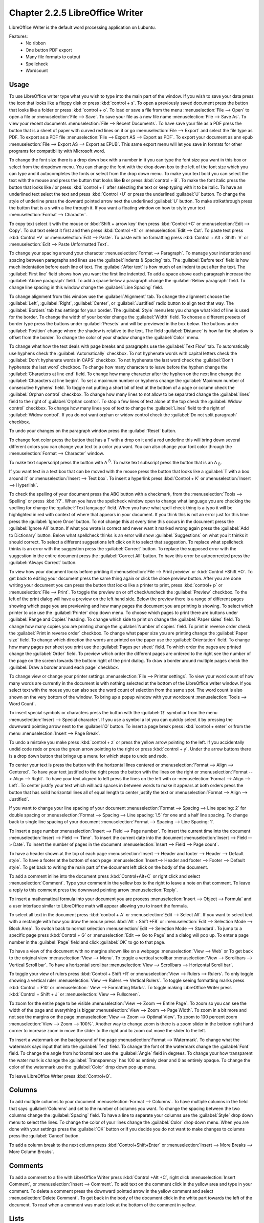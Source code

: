 Chapter 2.2.5 LibreOffice Writer
================================

LibreOffice Writer is the default word processing application on Lubuntu.

Features:
 - No ribbon
 - One button PDF export
 - Many file formats to output
 - Spellcheck
 - Wordcount

Usage
------
To use LibreOffice writer type what you wish to type into the main part of the window. If you wish to save your data press the icon that looks like a floppy disk or press :kbd:`control + s`. To open a previously saved document press the button that looks like a folder or press :kbd:`control + o`. To load or save a file from the menu :menuselection:`File --> Open` to open a file or :menuselection:`File --> Save`. To save your file as a new file name :menuselection:`File --> Save As`. To view your recent documents :menuselection:`File --> Recent Documents`. To have save your file as a PDF press the button that is a sheet of paper with curved red lines on it or go :menuselection:`File --> Export` and select the file type as PDF. To export as a PDF file :menuselection:`File --> Export AS --> Export as PDF`. To export your document as ann epub :menuselection:`File --> Export AS --> Export as EPUB`. This same export menu will let you save in formats for other programs for compatibility with Microsoft word.

.. image:: writer-save.png

To change the font size there is a drop down box with a number in it you can type the font size you want in this box or select from the dropdown menu. You can change the font with the drop down box to the left of the font size which you can type and it autocompletes the fonts or select from the drop down menu. To make your text bold you can select the text with the mouse and press the button that looks like **B** or press :kbd:`control + B`. To make the font italic press the button that looks like  *I* or press :kbd:`control + I` after selecting the text or keep typing with it to be italic. To have an underlined text select the text and press :kbd:`Control +U` or press the underlined :guilabel:`U` button. To change the style of underline press the downard pointed arrow next the underlined :guilabel:`U` button. To make strikethrough press the button that is a s with a line through it. If you want a floating window on how to style your text :menuselection:`Format --> Character`.

To copy text select it with the mouse or :kbd:`Shift + arrow key` then press :kbd:`Control +C` or :menuselection:`Edit --> Copy`. To cut text select it first and then press :kbd:`Control +X` or :menuselection:`Edit --> Cut`. To paste text press :kbd:`Control +V` or :menuselection:`Edit --> Paste`. To paste with no formatting press :kbd:`Control + Alt + Shift+ V` or :menuselection:`Edit --> Paste Unformatted Text`.

To change your spacing around your character :menuselection:`Format --> Paragraph`. To manage your indentation and spacing between paragraphs and lines use the :guilabel:`Indents & Spacing` tab. The :guilabel:`Before text` field is how much indentation before each line of text. The :guilabel:`After text` is how much of an indent to put after the text. The :guilabel:`First line` field shows how you want the first line indented. To add a space above each paragraph increase the :guilabel:`Above paragraph` field. To add a space below a paragraph change the :guilabel:`Below paragraph` field. To change line spacing in this window change the :guilabel:`Line Spacing` field.

.. image:: indents-spacing.png

To change alignment from this window use the :guilabel:`Alignment` tab. To change the alignment choose the :guilabel:`Left`, :guilabel:`Right`, :guilabel:`Center`,  or :guilabel:`Justified` radio button to align text that way. The :guilabel:`Borders` tab has settings for your border. The :guilabel:`Style` menu lets you change what kind of line is used for the border. To change the width of your border change the :guilabel:`Width` field. To choose a different presets of border type press the buttons under :guilabel:`Presets` and will be previewed in the box below. The buttons under :guilabel:`Position` change where the shadow is relative to the text. The field :guilabel:`Distance` is how far the shadow is offset from the border. To change the color of your shadow change the :guilabel:`Color` menu.

.. image:: lowriter_paragraph.png

To change what how the text deals with page breaks and paragraphs use the :guilabel:`Text Flow` tab. To automatically use hyphens check the :guilabel:`Automatically` checkbox. To not hyphenate words with capital letters check the :guilabel:`Don't hyphenate words in CAPS` checkbox. To not hyphenate the last word check the :guilabel:`Don't hyphenate the last word` checkbox. To change how many characters to leave before the hyphen change the :guilabel:`Characters at line end` field. To change how many character after the hyphen on the next line change the :guilabel:`Characters at line begin`. To set a maximum number or hyphens change the :guilabel:`Maximum number of consecutive hyphens` field. To toggle not putting a short bit of text at the bottom of a page or column check the :guilabel:`Orphan control` checkbox. To change how many lines to not allow to be separated change the :guilabel:`lines` field to the right of :guilabel:`Orphan control`. To stop a few lines of text alone at the top check the :guilabel:`Widow control` checkbox. To change how many lines you of text to change the :guilabel:`Lines` field to the right of :guilabel:`Widow control`. If you do not want orphan or widow control check the :guilabel:`Do not split paragraph` checkbox.

.. image:: text-flow.png

To undo your changes on the paragraph window press the :guilabel:`Reset` button.

To change font color press the button that has a T with a drop on it and a red underline this will bring down several different colors you can change your text to a color you want. You can also change your font color through the :menuselection:`Format --> Character` window.

To make text superscript press the button with A :sup:`B`. To make text subscript press the button that is an A :sub:`B`.

If you want text in a text box that can be moved with the mouse press the button that looks like a :guilabel:`T with a box around it` or :menuselection:`Insert --> Text box`. To insert a hyperlink press :kbd:`Control + K` or :menuselection:`Insert --> Hyperlink`.

.. image:: libreoffice_writer.png

To check the spelling of your document press the ABC button with a checkmark, from the :menuselection:`Tools --> Spelling` or press :kbd:`f7`. When you have the spellcheck window open to change what language you are checking the spelling for change the :guilabel:`Text language` field. When you have what spell check thing is a typo it will be highlighted in red with context of where that appears in your document. If you think this is not an error just for this time press the :guilabel:`Ignore Once` button. To not change this at every time this occurs in the document press the :guilabel:`Ignore All` button. If what you wrote is correct and never want it marked wrong again press the :guilabel:`Add to Dictionary` button. Below what spellcheck thinks is an error will show :guilabel:`Suggestions` on what you it thinks it should correct. To select a different suggestions left click on it to select that suggestion. To replace what spellcheck thinks is an error with the suggestion press the :guilabel:`Correct` button. To replace the supposed error with the suggestion in the entire document press the :guilabel:`Correct All` button. To have this error be autocorrected press the :guilabel:`Always Correct` button.

.. image:: lowriter-spellcheck.png

To view how your document looks before printing it :menuselection:`File --> Print preview` or :kbd:`Control +Shift +O`. To get back to editing your document press the same thing again or click the close preview button. After you are done writing your document you can press the button that looks like a printer to print, press :kbd:`control+ p` or :menuselection:`File --> Print`. To toggle the preview on or off check/uncheck the :guilabel:`Preview` checkbox. To the left of the print dialog will have a preview on the left hand side. Below the preview there is a range of different pages showing which page you are previewing and how many pages the document you are printing is showing. To select which printer to use use the :guilabel:`Printer` drop down menu. To choose which pages to print there are buttons under :guilabel:`Range and Copies` heading.  To change which side to print on change the :guilabel:`Paper sides` field. To change how many copies you are printing change the :guilabel:`Number of copies` field. To print in reverse order check the :guilabel:`Print in reverse order` checkbox. To change what paper size you are printing change the :guilabel:`Paper size` field. To change which direction the words are printed on the paper use the :guilabel:`Orientation` field. To change how many pages per sheet you print use the :guilabel:`Pages per sheet` field. To which order the pages are printed change the :guilabel:`Order` field. To preview which order the different pages are ordered to the right see the number of the page on the screen towards the bottom right of the print dialog. To draw a border around multiple pages check the :guilabel:`Draw a border around each page` checkbox.

.. image:: lowriter-print.png

To change view or change your printer settings :menuselection:`File --> Printer settings`. To view your word count of how many words are currently in the document is with nothing selected at the bottom of the LibreOffice writer window. If you select text with the mouse you can also see the word count of selection from the same spot. The word count is also shown on the very bottom of the window. To bring up a popup window with your wordcount :menuselection:`Tools --> Word Count`.

To insert special symbols or characters press the button with the :guilabel:`Ω` symbol or from the menu :menuselection:`Insert --> Special character`.  If you use a symbol a lot you can quickly select it by pressing the downward pointing arrow next to the :guilabel:`Ω` button. To insert a page break press :kbd:`control + enter` or from the menu :menuselection:`Insert --> Page Break`.

.. image:: specialcharacters.png

To undo a mistake you make press :kbd:`control + z` or press the yellow arrow pointing to the left. If you accidentally undid code redo or press the green arrow pointing to the right or press :kbd:`control + y`. Under the arrow buttons there is a drop down button that brings up a menu for which steps to undo and redo.

To center your text is press the button with the horizontal lines centered or :menuselection:`Format --> Align --> Centered`. To have your text justified to the right press the button with the lines on the right or :menuselection:`Format --> Align --> Right`. To have your text aligned to left press the lines on the left with or :menuselection:`Format --> Align --> Left`. To center justify your text which will add spaces in between words to make it appears at both orders press the button that has solid horizontal lines all of equal length to center justify the text or :menuselection:`Format --> Align --> Justified`.

If you want to change your line spacing of your document :menuselection:`Format --> Spacing --> Line spacing: 2` for double spacing or :menuselection:`Format --> Spacing --> Line spacing: 1.5` for one and a half line spacing. To change back to single line spacing of your document :menuselection:`Format --> Spacing --> Line Spacing: 1`.

To Insert a page number :menuselection:`Insert --> Field --> Page number`. To insert the current time into the document :menuselection:`Insert --> Field --> Time`. To insert the current date into the document :menuselection:`Insert --> Field --> Date`.  To insert the number of pages in the document :menuselection:`Insert --> Field --> Page count`.

To have a header shown at the top of each page :menuselection:`Insert --> Header and footer --> Header --> Default style`. To have a footer at the bottom of each page :menuselection:`Insert--> Header and footer --> Footer --> Default style`. To get back to writing the main part of the document left click on the body of the document.

To add a comment inline into the document press :kbd:`Control+Alt+C` or right click and select :menuselection:`Comment`. Type your comment in the yellow box to the right to leave a note on that comment. To leave a reply to this comment press the downward pointing arrow :menuselection:`Reply`.

To insert a mathematical formula into your document you are process :menuselection:`Insert --> Object --> Formula` and a user interface similar to LibreOffice math will appear allowing you to insert the formula.

To select all text in the document press :kbd:`control + A` or :menuselection:`Edit --> Select All`. If you want to select text with a rectangle with how you draw the mouse press :kbd:`Alt + Shift +F8` or :menuselection:`Edit --> Selection Mode --> Block Area`. To switch back to normal selection :menuselection:`Edit --> Selection Mode --> Standard`. To jump to a specific page press :kbd:`Control + G` or :menuselection:`Edit --> Go to Page` and a dialog will pop up. To enter a page number in the :guilabel:`Page` field and click :guilabel:`OK` to go to that page.

To have a view of the document with no margins shown like on a webpage :menuselection:`View --> Web` or To get back to the original view :menuselection:`View --> Menu`. To toggle a vertical scrollbar :menuselection:`View --> Scrollbars --> Vertical Scroll bar`. To have a horizontal scrollbar :menuselection:`View --> Scrollbars --> Horizontal Scroll bar`.

To toggle your view of rulers press :kbd:`Control + Shift +R` or :menuselection:`View --> Rulers --> Rulers`. To only toggle showing a vertical ruler :menuselection:`View --> Rulers --> Vertical Rulers`. To toggle seeing formatting marks press :kbd:`Control + F10` or :menuselection:` View --> Formatting Marks`. To toggle making LibreOffice Writer press :kbd:`Control + Shift + J` or :menuselection:`View --> Fullscreen`.

To zoom for the entire page to be visible :menuselection:`View --> Zoom --> Entire Page`. To zoom so you can see the width of the page and everything is bigger :menuselection:`View --> Zoom --> Page Width`. To zoom in a bit more and not see the margins on the page :menuselection:`View --> Zoom --> Optimal View`. To zoom to 100 percent zoom :menuselection:`View --> Zoom --> 100%`. Another way to change zoom is there is a zoom slider in the bottom right hand corner to increase zoom in move the slider to the right and to zoom out move the slider to the left.

To insert a watermark on the background of the page :menuselection:`Format --> Watermark`. To change what the watermark says input that into the :guilabel:`Text` field. To change the font of the watermark change the :guilabel:`Font` field. To change the angle from horizontal text use the :guilabel:`Angle` field in degrees. To change your how transparent the water mark is change the :guilabel:`Transparency` has 100 as entirely clear and 0 as entirely opaque. To change the color of the watermark use the :guilabel:`Color` drop down pop up menu.

.. image:: lowriter_watermark.png

To leave LibreOffice Writer press :kbd:`Control+Q`.

Columns
-------
To add multiple columns to your document :menuselection:`Format --> Columns`. To have multiple columns in the field that says :guilabel:`Columns` and set to the number of columns you want. To change the spacing between the two columns change the :guilabel:`Spacing` field. To have a line to separate your columns use the :guilabel:`Style` drop down menu to select the lines. To change the color of your lines change the :guilabel:`Color` drop down menu. When you are done with your settings press the :guilabel:`OK` button or if you decide you do not want to make changes to columns press the :guilabel:`Cancel` button.

.. image:: columns.png

To add a column break to the next column press :kbd:`Control+Shift+Enter` or :menuselection:`Insert --> More Breaks --> More Column Breaks`.

Comments
--------
To add a comment to a file with LibreOffice Writer press :kbd:`Control +Alt +C`, right click :menuselection:`Insert Comment`, or :menuselection:`Insert --> Comment`. To add text on the comment click in the yellow area and type in your comment. To delete a comment press the downward pointed arrow in the yellow comment and select :menuselection:`Delete Comment`. To get back in the body of the document click in the white part towards the left of the document. To read when a comment was made look at the bottom of the comment in yellow.

.. image:: comments.png

Lists
-----
To add a list of bullet points press :kbd:`Shift +F12` or :menuselection:`Format --> Lists --> Bulleted Lists`. To start a numbered lists press :kbd:`F12` or :menuselection:`Format --> Lists --> Numbered List`. To move an item up in your list :menuselection:`Format --> Lists --> Move Up`. To move an item down in your list :menuselection:`Format --> Lists --> Move Down`. To demote a point to a subpoint :menuselection:`Format --> Lists --> Demote One Level`. To promote this point back up to its previous level :menuselection:`Format --> Lists --> Promote One Level`.

Find And Replace
----------------
To search for text in your document press :kbd:`Control +F`, :menuselection:`View --> Toolbars --> Find`, or :menuselection:`Edit --> Find` which pops up a toolbar on the bottom. To enter the text to search enter into the searchbar on the bottom. To go to the next result press the downward pointed arrow button. To go to the previous result press the upward pointing arrow button. To close out of finding text click the :guilabel:`red circle x button`. To not match case uncheck the :guilabel:`Match Case` checkbox.

.. image:: lowriter_findbar.png 

To find and replace text press :kbd:`Control+ H` or :menuselection:`Edit --> Find & Replace`. To have what text you want to be find in the document to be replaced in the :guilabel:`Find` field. To have the end result of what you after replacing in the :guilabel:`Replace` field. To find and select all occurrences of the string in the :guilabel:`Find` field click the :guilabel:`Find All` button. To replace every occurrence of the word of find press the :guilabel:`Replace All` button to change everything.

Styles
------
To quickly set a title for your your document :menuselection:`Styles --> Title`. To choose a quick subtitle for your document :menuselection:`Styles --> Subtitle`. To choose to style something as a heading press :kbd:`Control+1` or :menuselection:`Styles --> Heading 1`. To choose a style of a subheading press :kbd:`Control+2` or :menuselection:`Styles --> Heading 2`. To choose an even lower level heading press :kbd:`Control+F3` or :menuselection:`Styles --> Heading 3`. To quickly switch to a bulleted list :menuselection:`Styles --> Bulleted List`. To switch to a numbered list :menuselection:`Styles --> Numbered List`. To have a list styled with uppercase letters :menuselection:`Styles --> Alphabet Uppercase List`. To switch to a list with lowercase letters choose :menuselection:`Styles --> Alphabet Lowercase List`. To get a list with uppercase roman numerals select :menuselection:`Styles --> Roman Uppercase List`. To make a list with lowercase roman numerals select :menuselection:`Styles --> Roman Lowercase List`. To get back to your original normal style press :kbd:`Control+0` or :menuselection:`Styles --> Text Body`.

Images
------
To insert an image into your go to :menuselection:`Insert --> Image` to insert an image directly to your word processing document. To move your image around left click on it and drag the image around. To resize the image while keeping the same aspect ratio click on one of the blue boxes around the corner to resize the image. To remove an image you decide you do not want in your document press the :kbd:`Delete` key. To rotate an image to the right left click on it to select it and right click on the image :menuselection:`Rotate or Flip --> Rotate 90° Right`. To rotate an image to the left right click on the image :menuselection:`Rotate or Flip --> Rotate 90° Left`. To rotate an image to fix it appearing upside-down left click the image and right click :menuselection:`Rotate or Flip --> Rotate 180°`. To get an image back to its original position :menuselection:`Rotate or Flip --> Reset Rotation`. To rotate an image freely by the mouse :menuselection:`Rotate or Flip --> Rotate` and drag with the mouse to where you want the image rotated. To flip your image vertically right click on the image :menuselection:`Rotate or Flip --> Flip Vertically`. To flip your picture horizontally :menuselection:`Rotate or Flip --> Flip Horizontally`.

.. image:: lowriterimageexample.png

Tables
------
To insert a table :menuselection:`Table --> Insert Table` and a table dialog window will popup. To change the number of columns change the :guilabel:`Columns` field. To change the number of rows change the :guilabel:`Rows` field. To view a different styles for your table are under the :guilabel:`Style` menu and you can see a preview to the right of the menu. To input text into a part of the table simply left click over that part of the table. To move to another part of the table with the arrow key with the direction you want to go. 

.. image:: table_insterting.png 

To add a row above your current row :menuselection:`Table --> Insert --> Rows Above`. To add a row below the current row :menuselection:`Table --> Insert --> Rows Below`. To add a column before the current one :menuselection:`Table --> Insert --> Columns Before`. To add a column after the current one :menuselection:`Table --> Insert --> Columns After`. To add multiple rows or columns :menuselection:`Table --> Insert --> Rows` or :menuselection:`Table --> Insert --> Column`. To switch how many of multiple rows or columns change the :guilabel:`Number` field. To switch to adding rows or columns above or below press the :guilabel:`Below Selection` button. To actually add the rows or columns press the :guilabel:`OK` button. To delete a row :menuselection:`Table --> Delete --> Rows`. To delete a column :menuselection:`Table --> Delete --> Columns`. To delete the whole table :menuselection:`Table --> Delete --> Table`.

Document Properties
-------------------
To bring up a window with properties of your document :menuselection:`File --> Properties`. The :guilabel:`General` tab shows metadata about the file including creation or modification time.

.. image:: lowriter-doc-properties.png 

The :guilabel:`Description` tab has fields to input title subject and keywords and lets you also put in comments. The :guilabel:`Title` is where you can optionally put the title on. The :guilabel:`Subject` is a field to input the subject of the document. The :guilabel:`Keywords` is to input keywords on the document. The :guilabel:`Comments` is where you can have comments about the document.

The :guilabel:`Font` tab has settings for embedded fonts to make sure they always display properly. To embed any fonts you check the :guilabel:`Embed fonts in the document` checkbox. To only embed the fonts needed to see the document check the :guilabel:`Only embed fonts that are used in documents` checkbox. To chose to embed fonts with a Latin script check the :guilabel:`Latin fonts` checkbox. To embed Asian fonts check the :guilabel:`Asian fonts` checkbox. To embed complex fonts check the :guilabel:`Complex fonts` checkbox.
 
To see statistics on your document use the :guilabel:`Statistics` tab. To see how many pages are in your document look at the :guilabel:`Pages` row. To see how many tables are in a document see the :guilabel:`Tables` row. To see how many images are in your document read the :guilabel:`Images` row.

Version
-------
Lubuntu ships with LibreOffice Writer version 7.4.3

How to Launch
-------------
To launch go to menu :menuselection:`Office --> LibreOffice Writer` or run 

.. code:: 

   lowriter 
   
from the command line. The icon for LibreOffice Writer looks like a piece of paper with several lines of writing.
